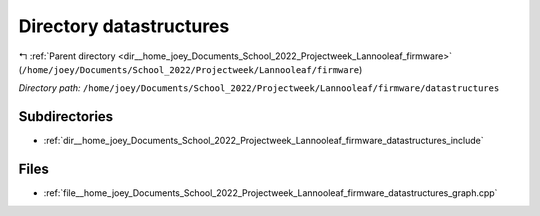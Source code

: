 .. _dir__home_joey_Documents_School_2022_Projectweek_Lannooleaf_firmware_datastructures:


Directory datastructures
========================


|exhale_lsh| :ref:`Parent directory <dir__home_joey_Documents_School_2022_Projectweek_Lannooleaf_firmware>` (``/home/joey/Documents/School_2022/Projectweek/Lannooleaf/firmware``)

.. |exhale_lsh| unicode:: U+021B0 .. UPWARDS ARROW WITH TIP LEFTWARDS

*Directory path:* ``/home/joey/Documents/School_2022/Projectweek/Lannooleaf/firmware/datastructures``

Subdirectories
--------------

- :ref:`dir__home_joey_Documents_School_2022_Projectweek_Lannooleaf_firmware_datastructures_include`


Files
-----

- :ref:`file__home_joey_Documents_School_2022_Projectweek_Lannooleaf_firmware_datastructures_graph.cpp`


